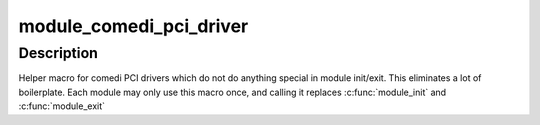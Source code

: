 .. -*- coding: utf-8; mode: rst -*-
.. src-file: drivers/staging/comedi/comedi_pci.h

.. _`module_comedi_pci_driver`:

module_comedi_pci_driver
========================

.. c:function::  module_comedi_pci_driver( __comedi_driver,  __pci_driver)

    Helper macro for registering a comedi PCI driver

    :param  __comedi_driver:
        comedi_driver struct

    :param  __pci_driver:
        pci_driver struct

.. _`module_comedi_pci_driver.description`:

Description
-----------

Helper macro for comedi PCI drivers which do not do anything special
in module init/exit. This eliminates a lot of boilerplate. Each
module may only use this macro once, and calling it replaces
\ :c:func:`module_init`\  and \ :c:func:`module_exit`\ 

.. This file was automatic generated / don't edit.

